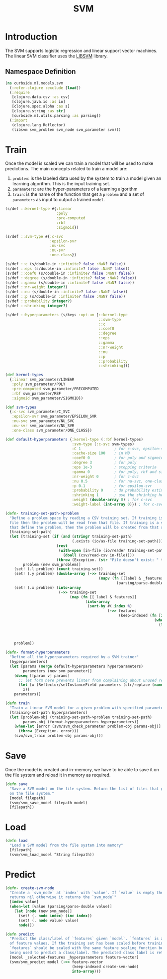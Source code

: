 #+PROPERTY: header-args:clojure :tangle ../../../../../src/curbside/ml/models/svm.clj :mkdirp yes :noweb yes :padline yes :results silent :comments link
#+OPTIONS: toc:2

#+TITLE: SVM

* Table of Contents                                             :toc:noexport:
- [[#introduction][Introduction]]
  - [[#namespace-definition][Namespace Definition]]
- [[#train][Train]]
- [[#save][Save]]
- [[#load][Load]]
- [[#predict][Predict]]

* Introduction

The SVM supports logistic regression and linear support vector machines. The linear SVM classifier uses the [[https://www.csie.ntu.edu.tw/~cjlin/libsvm/][LIBSVM]] library.

** Namespace Definition

#+BEGIN_SRC clojure
(ns curbside.ml.models.svm
  (:refer-clojure :exclude [load])
  (:require
   [clojure.data.csv :as csv]
   [clojure.java.io :as io]
   [clojure.spec.alpha :as s]
   [clojure.string :as str]
   [curbside.ml.utils.parsing :as parsing])
  (:import
   (clojure.lang Reflector)
   (libsvm svm_problem svm_node svm_parameter svm)))
#+END_SRC

* Train

Once the model is scaled we can train a model that will be used to make predictions. The main concepts related to train a model are:

  1. =problem=: is the labeled data used by the system to train a model given an learning algorithm. This is the input training set.
  2. =parameters=: are the hyper-parameters of a learning algorithm
  3. =train=: is the name of the function that get a =problem= and a set of =parameters= as input to output a trained =model=.

#+NAME: svm training
#+BEGIN_SRC clojure :results silent
(s/def ::kernel-type #{:linear
                       :poly
                       :pre-computed
                       :rbf
                       :sigmoid})

(s/def ::svm-type #{:c-svc
                    :epsilon-svr
                    :nu-svc
                    :nu-svr
                    :one-class})

(s/def ::c (s/double-in :infinite? false :NaN? false))
(s/def ::eps (s/double-in :infinite? false :NaN? false))
(s/def ::coef0 (s/double-in :infinite? false :NaN? false))
(s/def ::degree (s/double-in :infinite? false :NaN? false))
(s/def ::gamma (s/double-in :infinite? false :NaN? false))
(s/def ::nr-weight integer?)
(s/def ::nu (s/double-in :infinite? false :NaN? false))
(s/def ::p (s/double-in :infinite? false :NaN? false))
(s/def ::probability integer?)
(s/def ::shrinking integer?)

(s/def ::hyperparameters (s/keys :opt-un [::kernel-type
                                          ::svm-type
                                          ::c
                                          ::coef0
                                          ::degree
                                          ::eps
                                          ::gamma
                                          ::nr-weight
                                          ::nu
                                          ::p
                                          ::probability
                                          ::shrinking]))

(def kernel-types
  {:linear svm_parameter/LINEAR
   :poly svm_parameter/POLY
   :pre-computed svm_parameter/PRECOMPUTED
   :rbf svm_parameter/RBF
   :sigmoid svm_parameter/SIGMOID})

(def svm-types
  {:c-svc svm_parameter/C_SVC
   :epsilon-svr svm_parameter/EPSILON_SVR
   :nu-svc svm_parameter/NU_SVC
   :nu-svr svm_parameter/NU_SVR
   :one-class svm_parameter/ONE_CLASS})

(def default-hyperparameters {:kernel-type (:rbf kernel-types)
                              :svm-type (:c-svc svm-types)
                              :C 1               ; for c-svc, epsilon-svr and nu-svr
                              :cache-size 100    ; in MB
                              :coef0 0           ; for poly and sigmoid
                              :degree 3          ; for poly
                              :eps 1e-3          ; stopping criteria
                              :gamma 0           ; for poly, rbf and sigmoid
                              :nr-weight 0       ; for c-svc
                              :nu 0.5            ; for nu-svc, one-class and nu-svr
                              :p 0.1             ; for epsilon-svr
                              :probability 0     ; do probability estimates
                              :shrinking 1       ; use the shrinking heuristic
                              :weight (double-array 0) ; for c-svc
                              :weight-label (int-array 0)}) ; for c-svc

(defn- training-set-path->problem
  "Define a problem space by reading a CSV training set. If training is a CSV
  file then the problem will be read from that file. If training is a sequence
  that define the problem, then the problem will be created from that sequence."
  [training-set-path]
  (let [training-set (if (and (string? training-set-path)
                              (.exists (io/as-file training-set-path)))
                       (rest
                        (with-open [in-file (io/reader training-set-path)]
                          (doall (csv/read-csv in-file))))
                       (throw (Exception. (str "File doesn't exist: " training-set-path))))
        problem (new svm_problem)]
    (set! (.l problem) (count training-set))
    (set! (.y problem) (double-array (->> training-set
                                          (mapv (fn [[label & _features]]
                                                  (parsing/parse-double label))))))
    (set! (.x problem) (into-array
                        (->> training-set
                             (map (fn [[_label & features]]
                                    (into-array
                                     (sort-by #(.index %)
                                              (->> features
                                                   (keep-indexed (fn [index feature]
                                                                   (when-let [feature (parsing/parse-double feature)]
                                                                     (let [node (new svm_node)]
                                                                       (set! (. node index) (inc index))
                                                                       (set! (. node value) feature)
                                                                       node))))))))))))
    problem))

(defn- format-hyperparameters
  "Define all the hyperparameters required by a SVM trainer"
  [hyperparameters]
  (let [params (merge default-hyperparameters hyperparameters)
        parameters (new svm_parameter)]
    (doseq [[param v] params]
      ;; let form here prevents linter from complaining about unused return val
      (let [x (Reflector/setInstanceField parameters (str/replace (name param) "-" "_") v)]
        x))
    parameters))

(defn train
  "Train a Linear SVM model for a given problem with specified parameters"
  [training-set-path hyperparameters]
  (let [problem-obj (training-set-path->problem training-set-path)
        params-obj (format-hyperparameters hyperparameters)]
    (when-let [error (svm/svm_check_parameter problem-obj params-obj)]
      (throw (Exception. error)))
    (svm/svm_train problem-obj params-obj)))
#+END_SRC

* Save

Once the model is created and in-memory, we have to be able to save it on the file system and reload it in memory as required.

#+NAME: save model
#+BEGIN_SRC clojure :results silent
(defn save
  "Save a SVM model on the file system. Return the list of files that got saved
  on the file system."
  [model filepath]
  (svm/svm_save_model filepath model)
  [filepath])
#+END_SRC

* Load

#+NAME: load model
#+BEGIN_SRC clojure :results silent
(defn load
  "Load a SVM model from the file system into memory"
  [filepath]
  (svm/svm_load_model ^String filepath))
#+END_SRC

* Predict

#+NAME: predict
#+BEGIN_SRC clojure
(defn- create-svm-node
  "Create a `svm_node` at `index` with `value`. If `value` is empty then it
  returns nil otherwise it returns the `svm_node`"
  [index value]
  (when-let [value (parsing/parse-double value)]
    (let [node (new svm_node)]
      (set! (. node index) (inc index))
      (set! (. node value) value)
      node)))

(defn predict
  "Predict the class/label of `features` given `model`. `features` is a vector
  of feature values. If the training set has been scaled before training, then
  `features` should be scaled with the same feature scaling function before
  being used to predict a class/label. The predicted class label is returned."
  [model _selected-features _hyperparameters feature-vector]
  (svm/svm_predict model (->> feature-vector
                              (keep-indexed create-svm-node)
                              into-array)))
#+END_SRC
